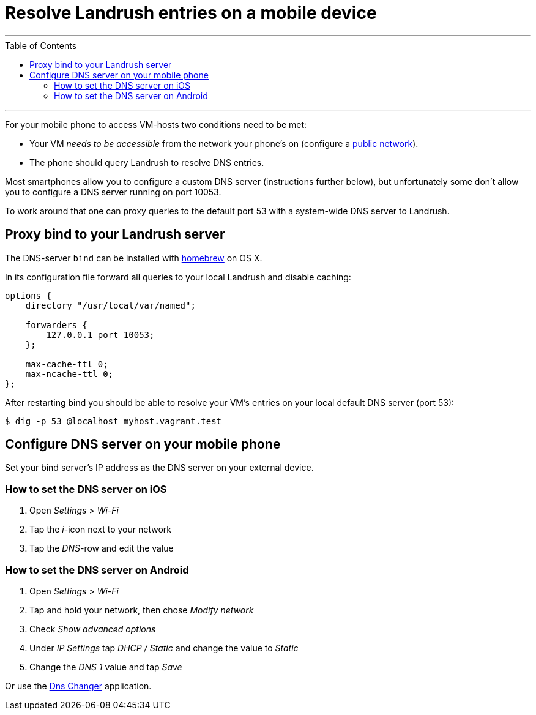 = Resolve Landrush entries on a mobile device
:toc:
:toc-placement!:

'''
toc::[]
'''

For your mobile phone to access VM-hosts two conditions need to be met:

* Your VM _needs to be accessible_ from the network your phone's on
(configure a http://docs.vagrantup.com/v2/networking/public_network.html[public network]).
* The phone should query Landrush to resolve DNS entries.

Most smartphones allow you to configure a custom DNS server (instructions further below),
but unfortunately some don't allow you to configure a DNS server running on port 10053.

To work around that one can proxy queries to the default port 53 with a system-wide DNS server to Landrush.

== Proxy bind to your Landrush server

The DNS-server `bind` can be installed with http://brew.sh/[homebrew] on
OS X.

In its configuration file forward all queries to your local Landrush and
disable caching:

....
options {
    directory "/usr/local/var/named";

    forwarders {
        127.0.0.1 port 10053;
    };

    max-cache-ttl 0;
    max-ncache-ttl 0;
};
....

After restarting bind you should be able to resolve your VM's entries on
your local default DNS server (port 53):

....
$ dig -p 53 @localhost myhost.vagrant.test
....

== Configure DNS server on your mobile phone

Set your bind server's IP address as the DNS server on your external device.

=== How to set the DNS server on iOS

.  Open _Settings_ > _Wi-Fi_
.  Tap the _i_-icon next to your network
.  Tap the _DNS_-row and edit the value

=== How to set the DNS server on Android

.  Open _Settings_ > _Wi-Fi_
.  Tap and hold your network, then chose _Modify network_
.  Check _Show advanced options_
.  Under _IP Settings_ tap _DHCP / Static_ and change the value to _Static_
.  Change the _DNS 1_ value and tap _Save_

Or use the https://play.google.com/store/apps/details?id=net.emrekoc.dnschanger[Dns Changer] application.
